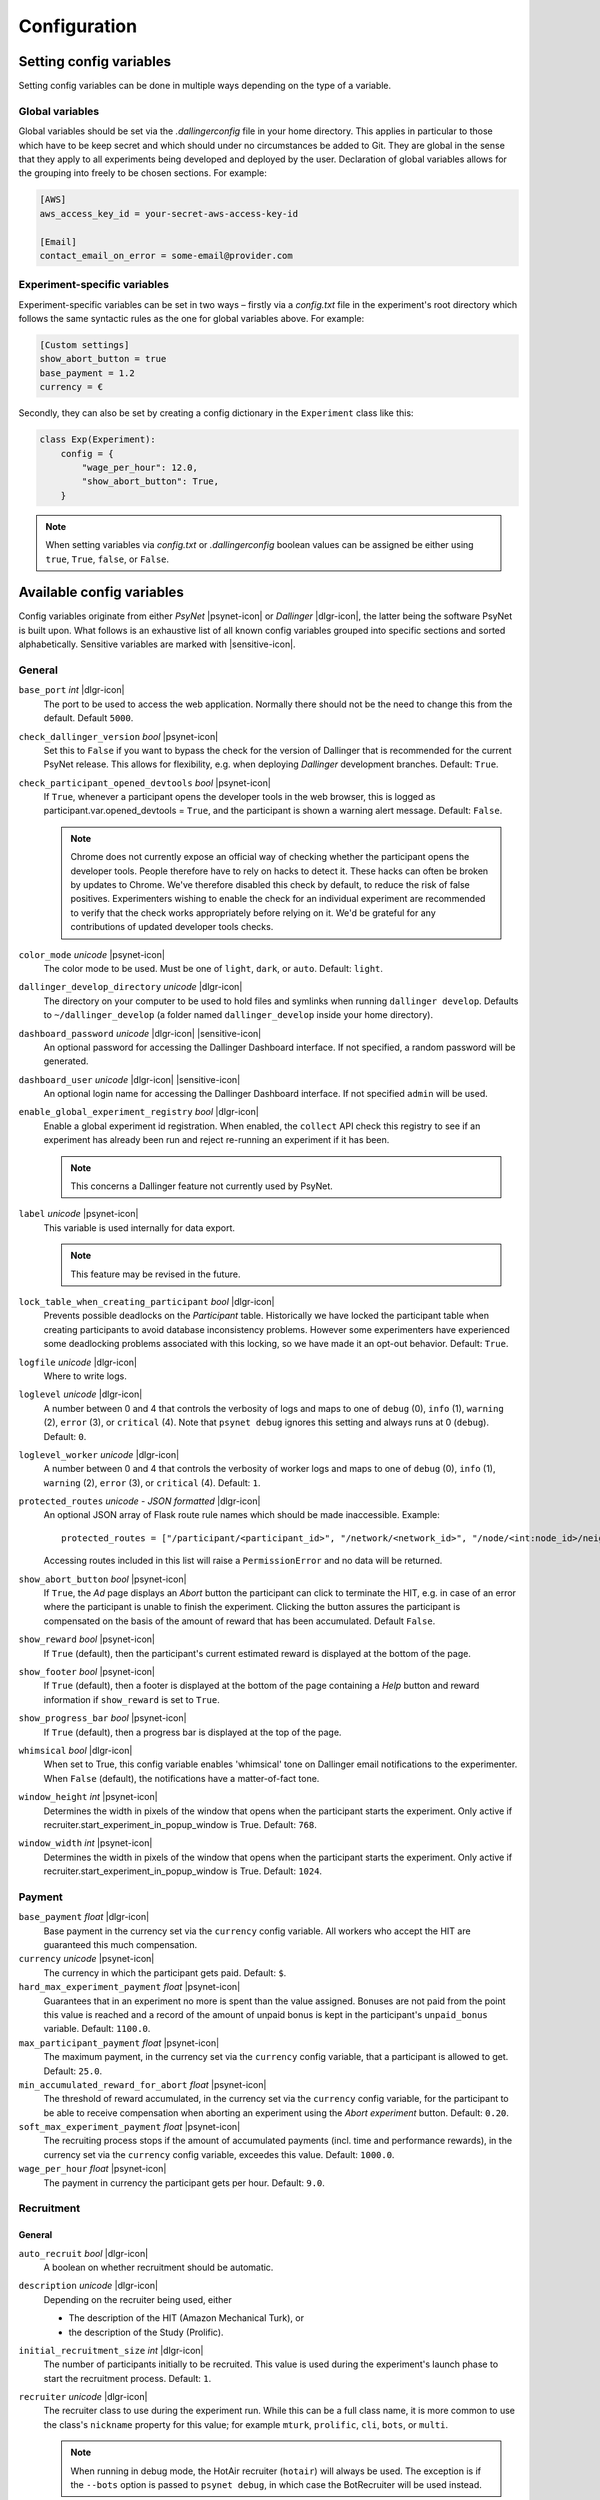 .. _configuration:

.. |dlgr-icon| raw:: html

    <img src="../_static/images/dallinger.jpg" width="15" style="margin-bottom: -1px; margin-left: 3px; cursor: pointer;" title="Dallinger"/>

.. |psynet-icon| raw:: html

    <img src="../_static/images/psynet.png" width="15" style="margin-bottom: -1px; margin-left: 3px; cursor: pointer;" title="PsyNet"/>

.. |sensitive-icon| raw:: html

    <img src="../_static/images/sensitive.png" width="15" style="margin-bottom: -1px; margin-left: 3px; cursor: pointer;" title="Sensitive"/>

Configuration
=============

Setting config variables
^^^^^^^^^^^^^^^^^^^^^^^^

Setting config variables can be done in multiple ways depending on the type of a variable.

Global variables
++++++++++++++++

Global variables should be set via the `.dallingerconfig` file in your home directory. This applies in particular to those which have to be keep secret and which should under no circumstances be added to Git. They are global in the sense that they apply to all experiments being developed and deployed by the user. Declaration of global variables allows for the grouping into freely to be chosen sections. For example:

.. code-block:: text

    [AWS]
    aws_access_key_id = your-secret-aws-access-key-id

    [Email]
    contact_email_on_error = some-email@provider.com


Experiment-specific variables
+++++++++++++++++++++++++++++

Experiment-specific variables can be set in two ways – firstly via a `config.txt` file in the experiment's root directory which follows the same syntactic rules as the one for global variables above. For example:

.. code-block:: text

    [Custom settings]
    show_abort_button = true
    base_payment = 1.2
    currency = €

Secondly, they can also be set by creating a config dictionary in the ``Experiment`` class like this:

.. code-block:: python

    class Exp(Experiment):
        config = {
            "wage_per_hour": 12.0,
            "show_abort_button": True,
        }

.. note::

    When setting variables via `config.txt` or `.dallingerconfig` boolean values can be assigned be either using ``true``, ``True``, ``false``, or ``False``.


Available config variables
^^^^^^^^^^^^^^^^^^^^^^^^^^

Config variables originate from either *PsyNet* |psynet-icon| or *Dallinger* |dlgr-icon|, the latter being the software PsyNet is built upon. What follows is an exhaustive list of all known config variables grouped into specific sections and sorted alphabetically. Sensitive variables are marked with |sensitive-icon|.


General
+++++++

``base_port`` *int* |dlgr-icon|
    The port to be used to access the web application. Normally there should not be the need to change this from the default. Default ``5000``.

``check_dallinger_version`` *bool* |psynet-icon|
    Set this to ``False`` if you want to bypass the check for the version of Dallinger that is recommended for the current PsyNet release. This allows for flexibility, e.g. when deploying `Dallinger` development branches.
    Default: ``True``.

``check_participant_opened_devtools`` *bool* |psynet-icon|
    If ``True``, whenever a participant opens the developer tools in the web browser,
    this is logged as participant.var.opened_devtools = ``True``,
    and the participant is shown a warning alert message.
    Default: ``False``.

    .. note::

        Chrome does not currently expose an official way of checking whether
        the participant opens the developer tools. People therefore have to rely
        on hacks to detect it. These hacks can often be broken by updates to Chrome.
        We've therefore disabled this check by default, to reduce the risk of
        false positives. Experimenters wishing to enable the check for an individual
        experiment are recommended to verify that the check works appropriately
        before relying on it. We'd be grateful for any contributions of updated
        developer tools checks.

``color_mode`` *unicode* |psynet-icon|
    The color mode to be used. Must be one of ``light``, ``dark``, or ``auto``. Default: ``light``.

``dallinger_develop_directory`` *unicode* |dlgr-icon|
    The directory on your computer to be used to hold files and symlinks
    when running ``dallinger develop``. Defaults to ``~/dallinger_develop``
    (a folder named ``dallinger_develop`` inside your home directory).

``dashboard_password`` *unicode* |dlgr-icon| |sensitive-icon|
    An optional password for accessing the Dallinger Dashboard interface. If not
    specified, a random password will be generated.

``dashboard_user`` *unicode* |dlgr-icon| |sensitive-icon|
    An optional login name for accessing the Dallinger Dashboard interface. If not
    specified ``admin`` will be used.

``enable_global_experiment_registry`` *bool* |dlgr-icon|
    Enable a global experiment id registration. When enabled, the ``collect`` API
    check this registry to see if an experiment has already been run and reject
    re-running an experiment if it has been.

    .. note::

        This concerns a Dallinger feature not currently used by PsyNet.

``label`` *unicode* |psynet-icon|
    This variable is used internally for data export.

    .. note::

        This feature may be revised in the future.

``lock_table_when_creating_participant`` *bool* |dlgr-icon|
    Prevents possible deadlocks on the `Participant` table.
    Historically we have locked the participant table when creating participants
    to avoid database inconsistency problems. However some experimenters have experienced
    some deadlocking problems associated with this locking, so we have made
    it an opt-out behavior. Default: ``True``.

``logfile`` *unicode* |dlgr-icon|
    Where to write logs.

``loglevel`` *unicode* |dlgr-icon|
    A number between 0 and 4 that controls the verbosity of logs and maps to
    one of ``debug`` (0), ``info`` (1), ``warning`` (2), ``error`` (3), or
    ``critical`` (4). Note that ``psynet debug`` ignores this setting and
    always runs at 0 (``debug``). Default: ``0``.

``loglevel_worker`` *unicode* |dlgr-icon|
    A number between 0 and 4 that controls the verbosity of worker logs and maps to
    one of ``debug`` (0), ``info`` (1), ``warning`` (2), ``error`` (3), or
    ``critical`` (4). Default: ``1``.

``protected_routes`` *unicode - JSON formatted* |dlgr-icon|
    An optional JSON array of Flask route rule names which should be made inaccessible.
    Example::

        protected_routes = ["/participant/<participant_id>", "/network/<network_id>", "/node/<int:node_id>/neighbors"]

    Accessing routes included in this list will raise a ``PermissionError`` and no data will be returned.

``show_abort_button`` *bool* |psynet-icon|
    If ``True``, the `Ad` page displays an `Abort` button the participant can click to terminate the HIT,
    e.g. in case of an error where the participant is unable to finish the experiment. Clicking the button
    assures the participant is compensated on the basis of the amount of reward that has been accumulated.
    Default ``False``.

``show_reward`` *bool* |psynet-icon|
    If ``True`` (default), then the participant's current estimated reward is displayed
    at the bottom of the page.

``show_footer`` *bool* |psynet-icon|
    If ``True`` (default), then a footer is displayed at the bottom of the page containing a `Help` button
    and reward information if ``show_reward`` is set to ``True``.

``show_progress_bar`` *bool* |psynet-icon|
    If ``True`` (default), then a progress bar is displayed at the top of the page.

``whimsical`` *bool* |dlgr-icon|
    When set to True, this config variable enables 'whimsical' tone on Dallinger email notifications
    to the experimenter. When ``False`` (default), the notifications have a matter-of-fact tone.

``window_height`` *int* |psynet-icon|
    Determines the width in pixels of the window that opens when the
    participant starts the experiment. Only active if
    recruiter.start_experiment_in_popup_window is True.
    Default: ``768``.

``window_width`` *int* |psynet-icon|
    Determines the width in pixels of the window that opens when the
    participant starts the experiment. Only active if
    recruiter.start_experiment_in_popup_window is True.
    Default: ``1024``.


Payment
+++++++

``base_payment`` *float* |dlgr-icon|
    Base payment in the currency set via the ``currency`` config variable.
    All workers who accept the HIT are guaranteed this much compensation.

``currency`` *unicode* |psynet-icon|
    The currency in which the participant gets paid. Default: ``$``.

``hard_max_experiment_payment`` *float* |psynet-icon|
    Guarantees that in an experiment no more is spent than the value assigned.
    Bonuses are not paid from the point this value is reached and a record of the amount
    of unpaid bonus is kept in the participant's ``unpaid_bonus`` variable. Default: ``1100.0``.

``max_participant_payment`` *float* |psynet-icon|
    The maximum payment, in the currency set via the ``currency`` config variable, that a participant is allowed to get. Default: ``25.0``.

``min_accumulated_reward_for_abort`` *float* |psynet-icon|
    The threshold of reward accumulated, in the currency set via the ``currency`` config variable, for the participant to be able to receive compensation when aborting an experiment using the `Abort experiment` button. Default: ``0.20``.

``soft_max_experiment_payment`` *float* |psynet-icon|
    The recruiting process stops if the amount of accumulated payments
    (incl. time and performance rewards), in the currency set via the ``currency`` config variable, exceedes this value. Default: ``1000.0``.

``wage_per_hour`` *float* |psynet-icon|
    The payment in currency the participant gets per hour. Default: ``9.0``.


Recruitment
+++++++++++

General
~~~~~~~

``auto_recruit`` *bool* |dlgr-icon|
    A boolean on whether recruitment should be automatic.

``description`` *unicode* |dlgr-icon|
    Depending on the recruiter being used, either

    * The description of the HIT (Amazon Mechanical Turk), or
    * the description of the Study (Prolific).

``initial_recruitment_size`` *int* |dlgr-icon|
    The number of participants initially to be recruited. This value is used during the
    experiment's launch phase to start the recruitment process. Default: ``1``.

``recruiter`` *unicode* |dlgr-icon|
    The recruiter class to use during the experiment run. While this can be a
    full class name, it is more common to use the class's ``nickname`` property
    for this value; for example ``mturk``, ``prolific``, ``cli``, ``bots``,
    or ``multi``.

    .. note::

        When running in debug mode, the HotAir recruiter (``hotair``) will
        always be used. The exception is if the ``--bots`` option is passed to
        ``psynet debug``, in which case the BotRecruiter will be used instead.

``recruiters`` *unicode - custom format* |dlgr-icon|
    When using multiple recruiters in a single experiment run via the ``multi``
    setting for the ``recruiter`` config key, ``recruiters`` allows you to
    specify which recruiters you'd like to use, and how many participants to
    recruit from each. The special syntax for this value is:

    ``recruiters = [nickname 1]: [recruits], [nickname 2]: [recruits], etc.``

    For example, to recruit 5 human participants via MTurk, and 5 bot participants,
    the configuration would be:

    ``recruiters = mturk: 5, bots: 5``

``title`` *unicode* |dlgr-icon|
    Depending on the recruiter being used, either

    * The title of the HIT (Amazon Mechanical Turk), or
    * the title of the Study (Prolific).

Allowed browsers and devices
~~~~~~~~~~~~~~~~~~~~~~~~~~~~

``allow_mobile_devices`` *bool* |psynet-icon|
    Allows the user to use mobile devices. If it is set to false it will tell the user to open the experiment on
    their computer.
    Default: ``False``.

``force_google_chrome`` *bool* |psynet-icon|
    Forces the user to use the Google Chrome browser. If another browser is used, it will give detailed instructions on how to install Google Chrome.
    Default: ``True``.

    .. note::

        PsyNet only officially supports Google Chrome.

``force_incognito_mode`` *bool* |psynet-icon|
    Forces the user to open the experiment in a private browsing (i.e. incognito mode). This is helpful as incognito
    mode prevents the user from accessing their browsing history, which could be used to influence the experiment.
    Furthermore it does not enable addons which can interfere with the experiment. If the user is not using
    incognito mode, it will give detailed instructions on how to open the experiment in incognito mode.
    Default: ``False``.

``min_browser_version`` *unicode* |psynet-icon|
    The minimum version of the Chrome browser a participant needs in order to take a HIT. Default: ``80.0``.

Recruiters
~~~~~~~~~~

General
-------

``publish_experiment`` *bool* |dlgr-icon|
    Whether the experiment should be published when deploying. It is currently used in Prolific and Lucid recruitment: In the case of Prolific recruitment, if ``False`` a draft study will be created which later can be published via the Prolific web UI; in the case of Lucid recruitment, if ``False`` an awarded survey will be created which later can be published (set 'live') via the Lucid web UI. Default is ``True``.
    Default: ``True``.

Amazon Mechanical Turk
----------------------

``approve_requirement`` *integer* |dlgr-icon|
    The percentage of past MTurk HITs that must have been approved for a worker
    to qualify to participate in your experiment. 1-100.

``assign_qualifications`` *bool* |dlgr-icon|
    A boolean which controls whether an experiment-specific qualification
    (based on the experiment ID), and a group qualification (based on the value
    of ``group_name``) will be assigned to participants by the recruiter.
    This feature assumes a recruiter which supports qualifications,
    like the ``MTurkRecruiter``.

``aws_access_key_id`` *unicode* |dlgr-icon| |sensitive-icon|
    AWS access key ID.

``aws_region`` *unicode* |dlgr-icon|
    AWS region to use. Default: ``us-east-1``.

``aws_secret_access_key`` *unicode* |dlgr-icon| |sensitive-icon|
    AWS access key secret.

``browser_exclude_rule`` *unicode - comma separated* |dlgr-icon|
    A set of rules you can apply to prevent participants with unsupported web
    browsers from participating in your experiment. Valid exclusion values are:

    * ``mobile``
    * ``tablet``
    * ``touchcapable``
    * ``pc``
    * ``bot``

``disable_when_duration_exceeded`` *bool* |dlgr-icon|
    Whether to disable recruiting and expire the HIT when the duration has been
    exceeded. This only has an effect when ``clock_on`` is enabled.

``duration`` *float* |dlgr-icon|
    How long in hours participants have until the HIT will time out.

``group_name`` *unicode* |dlgr-icon|
    Assign a named qualification to workers who complete a HIT.

``keywords`` *unicode* |dlgr-icon|
    A comma-separated list of keywords to use on Amazon Mechanical Turk.

``lifetime`` *integer* |dlgr-icon|
    How long in hours that your HIT remains visible to workers.

``mturk_qualification_blocklist`` *unicode - comma seperated* |dlgr-icon|
    Comma-separated list of qualification names. Workers with qualifications in
    this list will be prevented from viewing and accepting the HIT.

``mturk_qualification_requirements`` *unicode – JSON formatted* |dlgr-icon|
    A JSON list of qualification documents to pass to Amazon Mechanical Turk.

``us_only`` *bool* |dlgr-icon|
    Controls whether this HIT is available only to MTurk workers in the U.S.

CAP
---

``cap_recruiter_auth_token`` *unicode* |psynet-icon| |sensitive-icon|
    Authentication token for communication with the API of the CAP-Recruiter web application.

Lucid
-----

``lucid_api_key`` *unicode* |psynet-icon| |sensitive-icon|
    The key used to access the Lucid/Cint API.

``lucid_sha1_hashing_key`` *unicode* |psynet-icon| |sensitive-icon|
    The key used to create the HMAC used in the SHA1 hash function that generates the hash
    used when sending requests to the Lucid/Cint API.

``lucid_recruitment_config`` *unicode – JSON formatted* |psynet-icon|

Prolific
--------

``prolific_api_token`` *unicode* |dlgr-icon| |sensitive-icon|
    A Prolific API token is requested from Prolific via email or some other non-programmatic
    channel, and should be stored in your ``~/.dallingerconfig`` file.

``prolific_api_version`` *unicode* |dlgr-icon|
    The version of the Prolific API you'd like to use

    The default (``v1``) is defined in *global_config_defaults.txt*.

``prolific_estimated_completion_minutes`` *int* |dlgr-icon|
    Estimated duration in minutes of the experiment or survey.

``prolific_is_custom_screening`` *bool* |dlgr-icon|
    Whether or not this study includes a custom screening. Default: `True`.
    See https://docs.prolific.com/docs/api-docs/public/#tag/Studies/operation/CreateStudy for more information.

``prolific_recruitment_config`` *unicode - JSON formatted* |dlgr-icon|
    JSON data to add additional recruitment parameters.
    Since some recruitment parameters are complex and are defined with relatively complex
    syntax, Dallinger allows you to define this configuration in raw JSON. The parameters
    you would typically specify this way :ref:`include <json-config-disclaimer>`:

    * ``device_compatibility``
    * ``peripheral_requirements``
    * ``eligibility_requirements``

    See the `Prolific API Documentation <https://docs.prolific.co/docs/api-docs/public/#tag/Studies/paths/~1api~1v1~1studies~1/post>`__
    for details.

    Configuration can also be stored in a separate JSON file, and included by using the
    filename, prefixed with ``file:``, as the configuration value. For example, to use a
    JSON file called ``prolific_config.json``, you would first create this file, with
    valid JSON as contents::

        {
            "eligibility_requirements": [
                {
                    "attributes": [
                        {
                            "name": "white_list",
                            "value": [
                                # worker ID one,
                                # worker ID two,
                                # etc.
                            ]
                        }
                    ],
                    "_cls": "web.eligibility.models.CustomWhitelistEligibilityRequirement"
                }
            ]
        }

    You can also specify the devices you expect the participants to have, e.g.::

        {
            "eligibility_requirements": […],
            "device_compatibility": ["desktop"],
            "peripheral_requirements": ["audio", "microphone"]
        }

    Supported devices are ``desktop``, ``tablet``, and ``mobile``. Supported peripherals are ``audio``, ``camera``, ``download`` (download additional software to run the experiment), and ``microphone``.

    You would then include this file in your overall configuration by adding the following
    to your config.txt file::

        prolific_recruitment_config = file:prolific_config.json

    .. _json-config-disclaimer:

    .. caution::

        While it is technically possible to specify other recruitment values this way
        (for example, ``{"title": "My Experiment Title"}``), we recommend that you stick to the standard
        ``key = value`` format of ``config.txt`` whenever possible, and leave ``prolific_recruitment_config``
        for complex requirements which can't be configured in this simpler way.

.. note::

    Prolific will use the currency of your researcher account and convert automatically
    to the participant's currency.


Deployment
++++++++++

General
~~~~~~~

``clock_on`` *bool* |dlgr-icon|
    If the clock process is on, it will enable a task scheduler to run automated
    background tasks. By default, a single task is registered which performs a
    series of checks that ensure the integrity of the database. The configuration
    option ``disable_when_duration_exceeded`` configures the behavior of that task.

``host`` *unicode* |dlgr-icon|
    IP address of the host.

``port`` *unicode* |dlgr-icon|
    Port of the host.

``server_pem`` *unicode* |dlgr-icon|
    Path to the PEM file for SSH authentication when deploying to a server using Docker SSH.
    This file will be used to authenticate SSH connections to the server.
    Can be set in either your experiment's `config.txt` or in `~/.dallingerconfig`:

    .. code-block:: ini

        [Parameters]
        server_pem = /path/to/your/key.pem

Heroku
~~~~~~

``database_size`` *unicode* |dlgr-icon|
    Size of the database on Heroku. See `Heroku Postgres plans <https://devcenter.heroku.com/articles/heroku-postgres-plans>`__.

``database_url`` *unicode* |dlgr-icon| |sensitive-icon|
    URI of the Postgres database.

``dyno_type`` *unicode* |dlgr-icon|
    Heroku dyno type to use. See `Heroku dynos types <https://devcenter.heroku.com/articles/dyno-types>`__.

``dyno_type_web`` *unicode* |dlgr-icon|
    This determines how powerful the heroku web dynos are. It applies only to web dynos
    and will override the default set in ``dyno_type``. See ``dyno_type`` above for details
    on specific values.

``dyno_type_worker`` *unicode* |dlgr-icon|
    This determines how powerful the heroku worker dynos are. It applies only to worker
    dynos and will override the default set in ``dyno_type``.. See ``dyno_type`` above for
    details on specific values.

``heroku_python_version`` *unicode* |dlgr-icon|
    The python version to be used on Heroku deployments. The version specification will
    be deployed to Heroku in a `runtime.txt` file in accordance with Heroku's deployment
    API. Note that only the version number should be provided (eg: ``3.11.5``) and not the
    ``python-`` prefix included in the final `runtime.txt` format.
    See `Heroku supported runtimes <https://devcenter.heroku.com/articles/python-support#supported-runtimes>`__.

``heroku_team`` *unicode* |dlgr-icon|
    The name of the Heroku team to which all applications will be assigned.
    This is useful for centralized billing. Note, however, that it will prevent
    you from using free-tier dynos.

``num_dynos_web`` *integer* |dlgr-icon|
    Number of Heroku dynos to use for processing incoming HTTP requests. It is
    recommended that you use at least two.

``num_dynos_worker`` *integer* |dlgr-icon|
    Number of Heroku dynos to use for performing other computations.

``redis_size`` *unicode* |dlgr-icon|
    Size of the redis server on Heroku. See `Heroku Redis <https://elements.heroku.com/addons/heroku-redis>`__.

``sentry`` *bool* |dlgr-icon|
    When set to ``True`` enables the `Sentry` (https://sentry.io/) Heroku addon for performance monitoring of experiments. Default: ``False``.

``threads`` *unicode* |dlgr-icon|
    The number of gunicorn web worker processes started per Heroku CPU count.
    When given the default value of ``auto`` the number of worker processes will be calculated
    using the formula ``round(multiprocessing.cpu_count() * worker_multiplier)) + 1`` by making use
    of the ``worker_multiplier`` config variable. Default: ``auto``.

``worker_multiplier`` *float* |dlgr-icon|
    Multiplier used to determine the number of gunicorn web worker processes
    started per Heroku CPU count. Reduce this if you see Heroku warnings
    about memory limits for your experiment. Default: ``1.5``.

For help on choosing appropriate configuration variables, also see this Dallinger documentation page at https://dallinger.readthedocs.io/en/latest/configuration.html#choosing-configuration-values

Docker
~~~~~~

``docker_image_base_name`` *unicode* |dlgr-icon|
    A string that will be used to name the docker image generated by this experiment.
    Defaults to the experiment directory name (``bartlett1932``, ``chatroom`` etc).
    To enable repeatability a generated docker image can be pushed to a registry.
    To this end the registry needs to be specified in the ``docker_image_base_name``.
    For example:

    * ``ghcr.io/<GITHUB_USERNAME>/<GITHUB_REPOSITORY>/<EXPERIMENT_NAME>``
    * ``docker.io/<DOCKERHUB_USERNAME>/<EXPERIMENT_NAME>``

``docker_image_name`` *unicode* |dlgr-icon|
    The docker image name to use for this experiment.
    If present, the code in the current directory will not be used when deploying.
    The specified image will be used instead. Example:

    * ``ghcr.io/dallinger/dallinger/bartlett1932@sha256:ad3c7b376e23798438c18aae6e0136eb97f5627ddde6baafe1958d40274fa478``

``docker_volumes`` *unicode* |dlgr-icon|
    Additional list of volumes to mount when deploying using docker.
    Example:

    * ``/host/path:/container_path,/another-path:/another-container-path``


Internationalization
++++++++++++++++++++

``allow_switching_locale`` *bool* |psynet-icon|
    Allow the user to change the language of the experiment during the experiment.
    Default: ``False``.

    .. note::

        This feature is still experimental.

``language`` *unicode* |dlgr-icon|
    A ``gettext`` language code to be used for the experiment.

``supported_locales`` *list* |psynet-icon|
    List of locales (i.e., ISO language codes) a user can pick from, e.g., ``["en"]``.
    Default: ``[]``.


Email Notifications
+++++++++++++++++++

``contact_email_on_error`` *unicode* |dlgr-icon|
    The email address used as the recipient for error report emails, and the email displayed to workers when there is an error.

``dallinger_email_address`` *unicode* |dlgr-icon|
    An email address for use by Dallinger to send status emails.

``smtp_host`` *unicode* |dlgr-icon|
    Hostname and port of a mail server for outgoing mail. Default: ``smtp.gmail.com:587``

``smtp_username`` *unicode* |dlgr-icon|
    Username for outgoing mail host.

``smtp_password`` *unicode* |dlgr-icon| |sensitive-icon|
    Password for the outgoing mail host.

See `Email Notification Setup <https://dallinger.readthedocs.io/en/latest/email_setup.html>`__ in the Dallinger documentation for a much more detailed explanation of above config variables and their use.


Experiment debugging
++++++++++++++++++++

``enable_google_search_console`` *bool* |psynet-icon|
    Used to enable a special route allowing the site to be claimed in the Google Search Console
    dashboard of the computational.audition@gmail.com Google account.
    This allows the account to investigate and debug Chrome warnings
    (e.g. 'Deceptive website ahead'). See `Google Search Console <https://search.google.com/u/4/search-console>`__.
    The route is disabled by default, but can be enabled by assigning ``True``. Default: ``False``.


Misc (internal) variables
+++++++++++++++++++++++++

``chrome-path`` *unicode* |dlgr-icon|
    Used for darwin (macOS) only.

``EXPERIMENT_CLASS_NAME`` *unicode* |dlgr-icon|
    Config variable to manually set an experiment class name.

``heroku_app_id_root`` *unicode* |dlgr-icon|
    Internally used only.

``heroku_auth_token`` *unicode* |dlgr-icon|
    The Heroku authentication token. Internally used only and set automatically.

``id`` *unicode* |dlgr-icon|
    Internally used only.

``infrastructure_debug_details`` *unicode* |dlgr-icon|
    Redis debug info details.

``question_max_length`` *unicode* |dlgr-icon|
    Dallinger-only variable when using questionnaires. Default: ``1000``.

``replay`` *bool* |dlgr-icon|
    Support for replaying experiments from exported data. Set internally when using the optional ``--replay`` flag to start the experiment locally in replay mode. Default: ``False``.

``webdriver_type`` *unicode* |dlgr-icon|
    The webdriver type to use when using bots (e.g. when writing tests).
    Possible values are ``chrome``, ``chrome_headless``, and ``firefox``. Default: ``chrome_headless``.
    Also see Dallinger's documentation on writing bots at https://dallinger.readthedocs.io/en/latest/writing_bots.html#selenium-bots.

``webdriver_url`` *unicode* |dlgr-icon|
    Used to provide a URL to a Selenium WebDriver instance.
    Also see Dallinger's documentation on scaling Selenium bots at https://dallinger.readthedocs.io/en/latest/writing_bots.html#scaling-selenium-bots.


Config variables not to be set manually
^^^^^^^^^^^^^^^^^^^^^^^^^^^^^^^^^^^^^^^

.. warning::

    Below variables are set automatically and should never be set manually!

``dallinger_version`` *str* |psynet-icon|
    The version of the `Dallinger` package.

``hard_max_experiment_payment_email_sent`` *bool* |psynet-icon|
    Whether an email to the experimenter has already been sent indicating the ``hard_max_experiment_payment``
    had been reached. Default: ``False``. Once this is ``True``, no more emails will be sent about
    this payment limit being reached.

``mode`` *unicode* |dlgr-icon|
    The value for ``mode`` is determined by the invoking command-line command and will either be set to ``debug``
    (local debugging) ``sandbox`` (MTurk sandbox), or ``live`` (MTurk).

``psynet_version`` *str* |psynet-icon|
    The version of the `psynet` package.

``python_version`` *str* |psynet-icon|
    The version of the `Python`.

``soft_max_experiment_payment_email_sent`` *bool* |psynet-icon|
    Whether an email to the experimenter has already been sent indicating the ``soft_max_experiment_payment``
    had been reached. Default: ``False``. Once this is ``True``, no more emails will be sent about
    this payment limit being reached.
